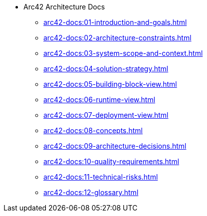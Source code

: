 * Arc42 Architecture Docs
** xref:arc42-docs:01-introduction-and-goals.adoc[]
** xref:arc42-docs:02-architecture-constraints.adoc[]
** xref:arc42-docs:03-system-scope-and-context.adoc[]
** xref:arc42-docs:04-solution-strategy.adoc[]
** xref:arc42-docs:05-building-block-view.adoc[]
** xref:arc42-docs:06-runtime-view.adoc[]
** xref:arc42-docs:07-deployment-view.adoc[]
** xref:arc42-docs:08-concepts.adoc[]
** xref:arc42-docs:09-architecture-decisions.adoc[]
** xref:arc42-docs:10-quality-requirements.adoc[]
** xref:arc42-docs:11-technical-risks.adoc[]
** xref:arc42-docs:12-glossary.adoc[]
